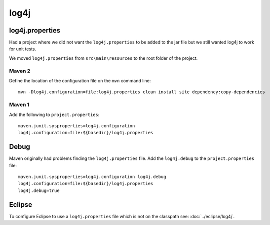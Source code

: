 log4j
*****

log4j.properties
================

Had a project where we did not want the ``log4j.properties`` to be added to the
jar file but we still wanted log4j to work for unit tests.

We moved ``log4j.properties`` from ``src\main\resources`` to the root folder of
the project.

Maven 2
-------

Define the location of the configuration file on the ``mvn`` command line:

::

  mvn -Dlog4j.configuration=file:log4j.properties clean install site dependency:copy-dependencies

Maven 1
-------

Add the following to ``project.properties``:

::

  maven.junit.sysproperties=log4j.configuration
  log4j.configuration=file:${basedir}/log4j.properties

Debug
=====

Maven originally had problems finding the ``log4j.properties`` file.  Add the
``log4j.debug`` to the ``project.properties`` file:

::

  maven.junit.sysproperties=log4j.configuration log4j.debug
  log4j.configuration=file:${basedir}/log4j.properties
  log4j.debug=true

Eclipse
=======

To configure Eclipse to use a ``log4j.properties`` file which is not on the
classpath see: :doc:`../eclipse/log4j`.


